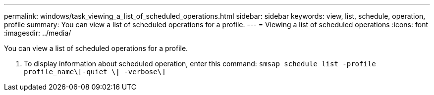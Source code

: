 ---
permalink: windows/task_viewing_a_list_of_scheduled_operations.html
sidebar: sidebar
keywords: view, list, schedule, operation, profile
summary: You can view a list of scheduled operations for a profile.
---
= Viewing a list of scheduled operations
:icons: font
:imagesdir: ../media/

[.lead]
You can view a list of scheduled operations for a profile.

. To display information about scheduled operation, enter this command: `smsap schedule list -profile profile_name\[-quiet \| -verbose\]`
